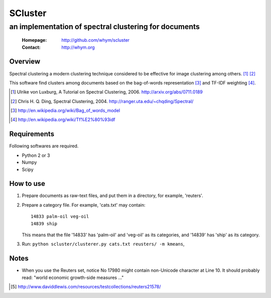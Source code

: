 =====================
SCluster
=====================
--------------------------------------------------------
an implementation of spectral clustering for documents
--------------------------------------------------------

 :Homepage: http://github.com/whym/scluster
 :Contact:  http://whym.org

Overview
==============================
Spectral clustering a modern clustering technique considered to be effective for image clustering among others. [#]_ [#]_

This software find clusters among documents based on the bag-of-words representation [#]_ and TF-IDF weighting [#]_.

.. [#] Ulrike von Luxburg, A Tutorial on Spectral Clustering, 2006. http://arxiv.org/abs/0711.0189
.. [#] Chris H. Q. Ding, Spectral Clustering, 2004. http://ranger.uta.edu/~chqding/Spectral/
.. [#] http://en.wikipedia.org/wiki/Bag_of_words_model
.. [#] http://en.wikipedia.org/wiki/Tf%E2%80%93idf

Requirements
==============================
Following softwares are required.

- Python 2 or 3
- Numpy
- Scipy

How to use
==============================
1. Prepare documents as raw-text files, and put them in a directory, for example, 'reuters'.
2. Prepare a category file. For example, 'cats.txt' may contain: ::

     14833 palm-oil veg-oil
     14839 ship

   This means that the file '14833' has 'palm-oil' and 'veg-oil' as
   its categories, and '14839' has 'ship' as its category.

3. Run: ``python scluster/clusterer.py cats.txt reusters/ -m kmeans``,

Notes
==============================
- When you use the Reuters set, notice No 17980 might contain
  non-Unicode character at Line 10. It should probably read: "world
  economic growth-side measures ..."

.. [#] http://www.daviddlewis.com/resources/testcollections/reuters21578/
